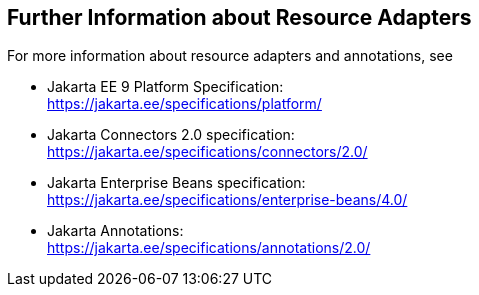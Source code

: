 == Further Information about Resource Adapters

For more information about resource adapters and annotations, see

* Jakarta EE 9 Platform Specification: +
https://jakarta.ee/specifications/platform/[^]

* Jakarta Connectors 2.0 specification: +
https://jakarta.ee/specifications/connectors/2.0/[^]

* Jakarta Enterprise Beans specification: +
https://jakarta.ee/specifications/enterprise-beans/4.0/[^]

* Jakarta Annotations: +
https://jakarta.ee/specifications/annotations/2.0/[^]
